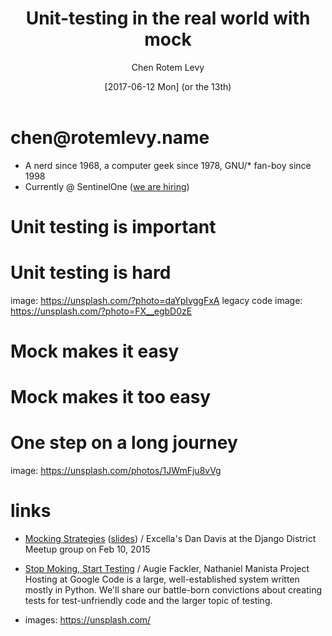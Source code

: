 #+title: Unit-testing in the real world with mock
#+author: Chen Rotem Levy
#+email: chen@rotemlevy.name
#+date: [2017-06-12 Mon] (or the 13th)
#+option: ^:nil

* chen@rotemlevy.name
- A nerd since 1968, a computer geek since 1978, GNU/* fan-boy since 1998
- Currently @ SentinelOne ([[https://sentinelone.com/jobs/][we are hiring]])
* Unit testing is important

* Unit testing is hard
  image: https://unsplash.com/?photo=daYpIvggFxA
  legacy code image: https://unsplash.com/?photo=FX__egbD0zE
* Mock makes it easy

* Mock makes it too easy

* One step on a long journey
  image: https://unsplash.com/photos/1JWmFju8vVg

* links
  - [[https://www.youtube.com/watch?v=zW0f4ZRYF5M][Mocking Strategies]] ([[https://www.slideshare.net/excellaco/mocking-in-python-44973320][slides]]) / Excella's Dan Davis
    at the Django District Meetup group on Feb 10, 2015

  - [[https://www.youtube.com/watch?v=Xu5EhKVZdV8][Stop Moking, Start Testing]] / Augie Fackler, Nathaniel Manista
    Project Hosting at Google Code is a large, well-established system written mostly in Python. We'll share our battle-born convictions about creating tests for test-unfriendly code and the larger topic of testing.

  - images: https://unsplash.com/
